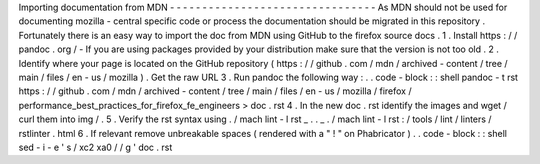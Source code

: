 Importing
documentation
from
MDN
-
-
-
-
-
-
-
-
-
-
-
-
-
-
-
-
-
-
-
-
-
-
-
-
-
-
-
-
-
-
-
-
As
MDN
should
not
be
used
for
documenting
mozilla
-
central
specific
code
or
process
the
documentation
should
be
migrated
in
this
repository
.
Fortunately
there
is
an
easy
way
to
import
the
doc
from
MDN
using
GitHub
to
the
firefox
source
docs
.
1
.
Install
https
:
/
/
pandoc
.
org
/
-
If
you
are
using
packages
provided
by
your
distribution
make
sure
that
the
version
is
not
too
old
.
2
.
Identify
where
your
page
is
located
on
the
GitHub
repository
(
https
:
/
/
github
.
com
/
mdn
/
archived
-
content
/
tree
/
main
/
files
/
en
-
us
/
mozilla
)
.
Get
the
raw
URL
3
.
Run
pandoc
the
following
way
:
.
.
code
-
block
:
:
shell
pandoc
-
t
rst
https
:
/
/
github
.
com
/
mdn
/
archived
-
content
/
tree
/
main
/
files
/
en
-
us
/
mozilla
/
firefox
/
performance_best_practices_for_firefox_fe_engineers
>
doc
.
rst
4
.
In
the
new
doc
.
rst
identify
the
images
and
wget
/
curl
them
into
img
/
.
5
.
Verify
the
rst
syntax
using
.
/
mach
lint
-
l
rst
_
.
.
_
.
/
mach
lint
-
l
rst
:
/
tools
/
lint
/
linters
/
rstlinter
.
html
6
.
If
relevant
remove
unbreakable
spaces
(
rendered
with
a
"
!
"
on
Phabricator
)
.
.
code
-
block
:
:
shell
sed
-
i
-
e
'
s
/
\
xc2
\
xa0
/
/
g
'
doc
.
rst
